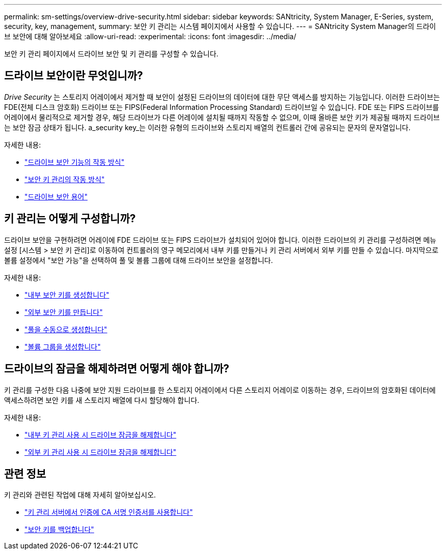 ---
permalink: sm-settings/overview-drive-security.html 
sidebar: sidebar 
keywords: SANtricity, System Manager, E-Series, system, security, key, management, 
summary: 보안 키 관리는 시스템 페이지에서 사용할 수 있습니다. 
---
= SANtricity System Manager의 드라이브 보안에 대해 알아보세요
:allow-uri-read: 
:experimental: 
:icons: font
:imagesdir: ../media/


[role="lead"]
보안 키 관리 페이지에서 드라이브 보안 및 키 관리를 구성할 수 있습니다.



== 드라이브 보안이란 무엇입니까?

_Drive Security_ 는 스토리지 어레이에서 제거할 때 보안이 설정된 드라이브의 데이터에 대한 무단 액세스를 방지하는 기능입니다. 이러한 드라이브는 FDE(전체 디스크 암호화) 드라이브 또는 FIPS(Federal Information Processing Standard) 드라이브일 수 있습니다. FDE 또는 FIPS 드라이브를 어레이에서 물리적으로 제거할 경우, 해당 드라이브가 다른 어레이에 설치될 때까지 작동할 수 없으며, 이때 올바른 보안 키가 제공될 때까지 드라이브는 보안 잠금 상태가 됩니다. a_security key_는 이러한 유형의 드라이브와 스토리지 배열의 컨트롤러 간에 공유되는 문자의 문자열입니다.

자세한 내용:

* link:how-the-drive-security-feature-works.html["드라이브 보안 기능의 작동 방식"]
* link:how-security-key-management-works.html["보안 키 관리의 작동 방식"]
* link:drive-security-terminology.html["드라이브 보안 용어"]




== 키 관리는 어떻게 구성합니까?

드라이브 보안을 구현하려면 어레이에 FDE 드라이브 또는 FIPS 드라이브가 설치되어 있어야 합니다. 이러한 드라이브의 키 관리를 구성하려면 메뉴 설정 [시스템 > 보안 키 관리]로 이동하여 컨트롤러의 영구 메모리에서 내부 키를 만들거나 키 관리 서버에서 외부 키를 만들 수 있습니다. 마지막으로 볼륨 설정에서 "보안 가능"을 선택하여 풀 및 볼륨 그룹에 대해 드라이브 보안을 설정합니다.

자세한 내용:

* link:create-internal-security-key.html["내부 보안 키를 생성합니다"]
* link:create-external-security-key.html["외부 보안 키를 만듭니다"]
* link:../sm-storage/create-pool-manually.html["풀을 수동으로 생성합니다"]
* link:../sm-storage/create-volume-group.html["볼륨 그룹을 생성합니다"]




== 드라이브의 잠금을 해제하려면 어떻게 해야 합니까?

키 관리를 구성한 다음 나중에 보안 지원 드라이브를 한 스토리지 어레이에서 다른 스토리지 어레이로 이동하는 경우, 드라이브의 암호화된 데이터에 액세스하려면 보안 키를 새 스토리지 배열에 다시 할당해야 합니다.

자세한 내용:

* link:unlock-drives-using-an-internal-security-key.html["내부 키 관리 사용 시 드라이브 잠금을 해제합니다"]
* link:unlock-drives-using-an-external-security-key.html["외부 키 관리 사용 시 드라이브 잠금을 해제합니다"]




== 관련 정보

키 관리와 관련된 작업에 대해 자세히 알아보십시오.

* link:use-ca-signed-certificates-for-authentication-with-a-key-management-server.html["키 관리 서버에서 인증에 CA 서명 인증서를 사용합니다"]
* link:back-up-security-key.html["보안 키를 백업합니다"]

